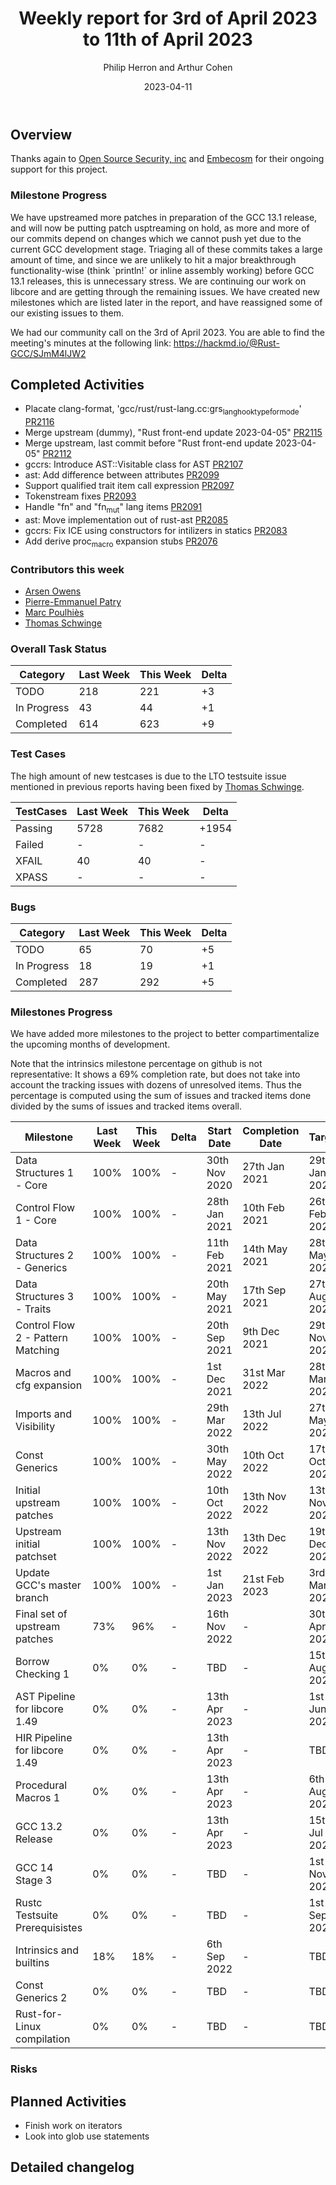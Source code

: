 #+title:  Weekly report for 3rd of April 2023 to 11th of April 2023
#+author: Philip Herron and Arthur Cohen
#+date:   2023-04-11

** Overview

Thanks again to [[https://opensrcsec.com/][Open Source Security, inc]] and [[https://www.embecosm.com/][Embecosm]] for their ongoing support for this project.

*** Milestone Progress

We have upstreamed more patches in preparation of the GCC 13.1 release, and will now be putting patch usptreaming on hold, as more and more of our commits depend on changes which we cannot push yet due to the current GCC development stage. Triaging all of these commits takes a large amount of time, and since we are unlikely to hit a major breakthrough functionality-wise (think `println!` or inline assembly working) before GCC 13.1 releases, this is unnecessary stress.
We are continuing our work on libcore and are getting through the remaining issues. We have created new milestones which are listed later in the report, and have reassigned some of our existing issues to them.

We had our community call on the 3rd of April 2023. You are able to find the meeting's minutes at the following link: https://hackmd.io/@Rust-GCC/SJmM4lJW2

** Completed Activities

- Placate clang-format, 'gcc/rust/rust-lang.cc:grs_langhook_type_for_mode' [[https://github.com/rust-gcc/gccrs/pull/2116][PR2116]]
- Merge upstream (dummy), "Rust front-end update 2023-04-05" [[https://github.com/rust-gcc/gccrs/pull/2115][PR2115]]
- Merge upstream, last commit before "Rust front-end update 2023-04-05" [[https://github.com/rust-gcc/gccrs/pull/2112][PR2112]]
- gccrs: Introduce AST::Visitable class for AST [[https://github.com/rust-gcc/gccrs/pull/2107][PR2107]]
- ast: Add difference between attributes [[https://github.com/rust-gcc/gccrs/pull/2099][PR2099]]
- Support qualified trait item call expression [[https://github.com/rust-gcc/gccrs/pull/2097][PR2097]]
- Tokenstream fixes [[https://github.com/rust-gcc/gccrs/pull/2093][PR2093]]
- Handle "fn" and "fn_mut" lang items [[https://github.com/rust-gcc/gccrs/pull/2091][PR2091]]
- ast: Move implementation out of rust-ast [[https://github.com/rust-gcc/gccrs/pull/2085][PR2085]]
- gccrs: Fix ICE using constructors for intilizers in statics [[https://github.com/rust-gcc/gccrs/pull/2083][PR2083]]
- Add derive proc_macro expansion stubs [[https://github.com/rust-gcc/gccrs/pull/2076][PR2076]]

*** Contributors this week

- [[https://github.com/powerboat9][Arsen Owens]]
- [[https://github.com/P-E-P][Pierre-Emmanuel Patry]]
- [[https://github.com/dkm][Marc Poulhiès]]
- [[https://github.com/tschwinge][Thomas Schwinge]]

*** Overall Task Status

| Category    | Last Week | This Week | Delta |
|-------------+-----------+-----------+-------|
| TODO        |       218 |       221 |    +3 |
| In Progress |        43 |        44 |    +1 |
| Completed   |       614 |       623 |    +9 |

*** Test Cases

The high amount of new testcases is due to the LTO testsuite issue mentioned in previous reports having been fixed by [[https://github.com/tschwinge][Thomas Schwinge]].

| TestCases | Last Week | This Week | Delta |
|-----------+-----------+-----------+-------|
| Passing   |   5728    |  7682     | +1954 |
| Failed    |   -       |  -        |     - |
| XFAIL     |   40      |  40       |     - |
| XPASS     |   -       |  -        |     - |

*** Bugs

| Category    | Last Week | This Week | Delta |
|-------------+-----------+-----------+-------|
| TODO        |        65 |        70 |    +5 |
| In Progress |        18 |        19 |    +1 |
| Completed   |       287 |       292 |    +5 |

*** Milestones Progress

We have added more milestones to the project to better compartimentalize the upcoming months of development.

Note that the intrinsics milestone percentage on github is not representative: It shows a 69% completion rate, but does not take into account the tracking issues with dozens of unresolved items.
Thus the percentage is computed using the sum of issues and tracked items done divided by the sums of issues and tracked items overall.

| Milestone                         | Last Week | This Week | Delta | Start Date    | Completion Date | Target        |
|-----------------------------------+-----------+-----------+-------+---------------+-----------------+---------------|
| Data Structures 1 - Core          |      100% |      100% | -     | 30th Nov 2020 | 27th Jan 2021   | 29th Jan 2021 |
| Control Flow 1 - Core             |      100% |      100% | -     | 28th Jan 2021 | 10th Feb 2021   | 26th Feb 2021 |
| Data Structures 2 - Generics      |      100% |      100% | -     | 11th Feb 2021 | 14th May 2021   | 28th May 2021 |
| Data Structures 3 - Traits        |      100% |      100% | -     | 20th May 2021 | 17th Sep 2021   | 27th Aug 2021 |
| Control Flow 2 - Pattern Matching |      100% |      100% | -     | 20th Sep 2021 |  9th Dec 2021   | 29th Nov 2021 |
| Macros and cfg expansion          |      100% |      100% | -     |  1st Dec 2021 | 31st Mar 2022   | 28th Mar 2022 |
| Imports and Visibility            |      100% |      100% | -     | 29th Mar 2022 | 13th Jul 2022   | 27th May 2022 |
| Const Generics                    |      100% |      100% | -     | 30th May 2022 | 10th Oct 2022   | 17th Oct 2022 |
| Initial upstream patches          |      100% |      100% | -     | 10th Oct 2022 | 13th Nov 2022   | 13th Nov 2022 |
| Upstream initial patchset         |      100% |      100% | -     | 13th Nov 2022 | 13th Dec 2022   | 19th Dec 2022 |
| Update GCC's master branch        |      100% |      100% | -     |  1st Jan 2023 | 21st Feb 2023   |  3rd Mar 2023 |
| Final set of upstream patches     |       73% |       96% | -     | 16th Nov 2022 | -               | 30th Apr 2023 |
| Borrow Checking 1                 |        0% |        0% | -     | TBD           | -               | 15th Aug 2023 |
| AST Pipeline for libcore 1.49     |        0% |        0% | -     | 13th Apr 2023 | -               |  1st Jun 2023 |
| HIR Pipeline for libcore 1.49     |        0% |        0% | -     | 13th Apr 2023 | -               | TBD           |
| Procedural Macros 1               |        0% |        0% | -     | 13th Apr 2023 | -               |  6th Aug 2023 |
| GCC 13.2 Release                  |        0% |        0% | -     | 13th Apr 2023 | -               | 15th Jul 2023 |
| GCC 14 Stage 3                    |        0% |        0% | -     | TBD           | -               |  1st Nov 2023 |
| Rustc Testsuite Prerequisistes    |        0% |        0% | -     | TBD           | -               |  1st Sep 2023 |
| Intrinsics and builtins           |       18% |       18% | -     |  6th Sep 2022 | -               | TBD           |
| Const Generics 2                  |        0% |        0% | -     | TBD           | -               | TBD           |
| Rust-for-Linux compilation        |        0% |        0% | -     | TBD           | -               | TBD           |

*** Risks

** Planned Activities

- Finish work on iterators
- Look into glob use statements

** Detailed changelog
